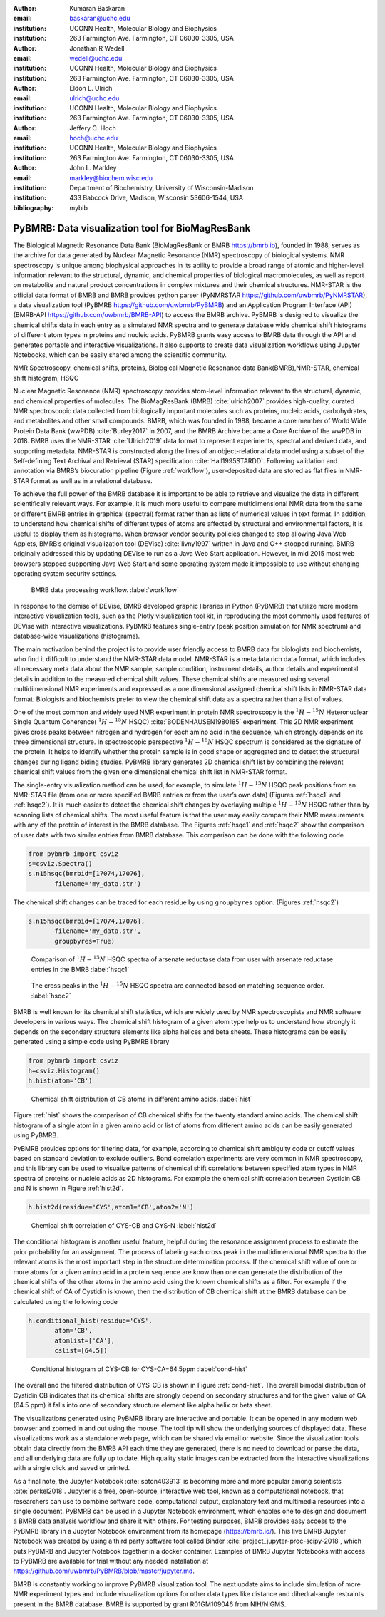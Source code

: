 :author: Kumaran Baskaran
:email: baskaran@uchc.edu
:institution: UCONN Health, Molecular Biology and Biophysics
:institution: 263 Farmington Ave. Farmington, CT 06030-3305, USA

:author: Jonathan R Wedell
:email: wedell@uchc.edu
:institution: UCONN Health, Molecular Biology and Biophysics
:institution: 263 Farmington Ave. Farmington, CT 06030-3305, USA

:author: Eldon L. Ulrich
:email: ulrich@uchc.edu
:institution: UCONN Health, Molecular Biology and Biophysics
:institution: 263 Farmington Ave. Farmington, CT 06030-3305, USA

:author: Jeffery C. Hoch
:email: hoch@uchc.edu
:institution: UCONN Health, Molecular Biology and Biophysics
:institution: 263 Farmington Ave. Farmington, CT 06030-3305, USA

:author: John L. Markley
:email: markley@biochem.wisc.edu
:institution: Department of Biochemistry, University of Wisconsin-Madison
:institution: 433 Babcock Drive, Madison, Wisconsin 53606-1544, USA
:bibliography: mybib




-------------------------------------------------
PyBMRB: Data visualization tool for BioMagResBank
-------------------------------------------------

.. class:: abstract

   The Biological Magnetic Resonance Data Bank (BioMagResBank or BMRB https://bmrb.io), founded in 1988, serves as the archive for data generated by Nuclear Magnetic Resonance (NMR) spectroscopy of biological systems. NMR spectroscopy is unique among biophysical approaches in its ability to provide a broad range of atomic and higher-level information relevant to the structural, dynamic, and chemical properties of biological macromolecules, as well as report on metabolite and natural product concentrations in complex mixtures and their chemical structures. NMR-STAR is the official data format of BMRB and BMRB provides python parser (PyNMRSTAR https://github.com/uwbmrb/PyNMRSTAR), a data visualization tool (PyBMRB https://github.com/uwbmrb/PyBMRB) and an Application Program Interface (API)(BMRB-API https://github.com/uwbmrb/BMRB-API) to access the BMRB archive. PyBMRB is designed to visualize the chemical shifts data in each entry as a simulated NMR spectra and to generate database wide chemical shift histograms of different atom types in proteins and nucleic acids. PyBMRB grants easy access to BMRB data through the API and generates portable and interactive visualizations. It also supports to create data visualization workflows using Jupyter Notebooks, which can be easily shared among the scientific community.

.. class:: keywords

   NMR Spectroscopy, chemical shifts, proteins, Biological Magnetic Resonance data Bank(BMRB),NMR-STAR, chemical shift histogram, HSQC



Nuclear Magnetic Resonance (NMR) spectroscopy provides atom-level information relevant to the structural, dynamic, and chemical properties of molecules. The BioMagResBank (BMRB) :cite:`ulrich2007`  provides high-quality, curated NMR spectroscopic data collected from biologically important molecules such as proteins, nucleic acids, carbohydrates, and metabolites and other small compounds. BMRB, which was founded in 1988, became a core member of World Wide Protein Data Bank (wwPDB) :cite:`Burley2017` in 2007, and the BMRB Archive became a Core Archive of the wwPDB in 2018. BMRB uses the NMR-STAR :cite:`Ulrich2019` data format to represent experiments, spectral and derived data, and supporting metadata. NMR-STAR is constructed along the lines of an object-relational data model using a subset of the Self-defining Text Archival and Retrieval (STAR) specification :cite:`Hall1995STARDD`. Following validation and annotation via BMRB’s biocuration pipeline (Figure :ref:`workflow`), user-deposited data are stored as flat files in NMR-STAR format as well as in a relational database. 

To achieve the full power of the BMRB database it is important to be able to retrieve and visualize the data in different scientifically relevant ways. For example, it is much more useful to compare multidimensional NMR data from the same or different BMRB entries in graphical (spectral) format rather than as lists of numerical values in text format. In addition, to understand how chemical shifts of different types of atoms are affected by structural and environmental factors, it is useful to display them as histograms. When browser vendor security policies changed to stop allowing Java Web Applets, BMRB’s original visualization tool (DEVise) :cite:`livny1997` written in Java and C++ stopped running. BMRB originally addressed this by updating DEVise to run as a Java Web Start application. However, in mid 2015 most web browsers stopped supporting Java Web Start and some operating system made it impossible to use without changing operating system security settings.

.. figure:: Figure1.jpg
   
   BMRB data processing workflow. :label:`workflow`



In response to the demise of DEVise, BMRB developed graphic libraries in Python (PyBMRB)  that utilize more modern interactive visualization tools, such as the Plotly visualization tool kit, in reproducing the most commonly used features of DEVise with interactive visualizations. PyBMRB features single-entry (peak position simulation for NMR spectrum) and database-wide visualizations (histograms). 

The main motivation behind the project is to provide user friendly access to BMRB data for biologists and biochemists, who find it difficult to understand the NMR-STAR data model. NMR-STAR is a metadata rich data format, which includes all necessary meta data about the NMR sample, sample condition, instrument details, author details and experimental details in addition to the measured chemical shift values. These chemical shifts are measured using several multidimensional NMR experiments and expressed  as a one dimensional assigned chemical shift lists in NMR-STAR data format. Biologists and biochemists prefer to view the chemical shift data as a spectra rather than a list of values. 

One of the most common and widely used NMR experiment in protein NMR spectroscopy is the :math:`^{1}H-^{15}N` Heteronuclear Single Quantum Coherence( :math:`^{1}H-^{15}N` HSQC) :cite:`BODENHAUSEN1980185` experiment. This 2D NMR experiment gives cross peaks between nitrogen and hydrogen for each amino acid in the sequence, which strongly depends on its three dimensional structure. In spectroscopic perspective :math:`^{1}H-^{15}N` HSQC spectrum is considered as the signature of the protein. It helps to identify whether the protein sample is in good shape or aggregated and to detect the structural changes during ligand biding studies. PyBMRB library generates 2D chemical shift list by combining the relevant chemical shift values from the given one dimensional chemical shift list in NMR-STAR format.    

The single-entry visualization method can be used, for example, to simulate :math:`^{1}H-^{15}N` HSQC peak positions from an NMR-STAR file (from one or more specified BMRB entries or from the user’s own data) (Figures :ref:`hsqc1` and :ref:`hsqc2`). It is much easier to detect the chemical shift changes by overlaying multiple :math:`^{1}H-^{15}N` HSQC  rather than by scanning lists of chemical shifts. The most useful feature is that the user may easily compare their NMR measurements with any of the protein of interest in the BMRB database. The Figures :ref:`hsqc1` and :ref:`hsqc2` show the comparison of user data with two similar entries from BMRB database. This comparison can be done with the following code

.. code-block:: python

 from pybmrb import csviz
 s=csviz.Spectra()
 s.n15hsqc(bmrbid=[17074,17076],
	filename='my_data.str')

The chemical shift changes can be traced for each residue by using ``groupbyres`` option. (Figures :ref:`hsqc2`)


.. code-block:: python

 s.n15hsqc(bmrbid=[17074,17076],
	filename='my_data.str',
	groupbyres=True) 

.. figure:: figure2.png
   
   Comparison of :math:`^{1}H-^{15}N` HSQC spectra of arsenate reductase data from user with arsenate reductase entries in the BMRB  :label:`hsqc1`

.. figure:: figure3.png
  
   The cross peaks in the :math:`^{1}H-^{15}N` HSQC spectra  are connected based on matching sequence order.  :label:`hsqc2`


BMRB is well known for its chemical shift statistics, which are widely used by NMR spectroscopists and NMR software developers in various ways. The chemical shift histogram of a given atom type help us to understand how strongly it depends on the secondary structure elements like alpha helices and beta sheets.  These histograms can be easily generated using a simple code using PyBMRB library

.. code-block:: python

 from pybmrb import csviz
 h=csviz.Histogram()
 h.hist(atom='CB')

.. figure:: figure4.png
   
   Chemical shift distribution of CB atoms in different amino acids.  :label:`hist`

Figure :ref:`hist` shows the comparison of CB chemical shifts for the twenty standard amino acids. The chemical shift histogram of a single atom in a given amino acid or list of atoms from different amino acids can be easily generated using PyBMRB.

PyBMRB provides options for filtering data, for example, according to chemical shift ambiguity code or cutoff values based on standard deviation to exclude outliers. Bond correlation experiments are very common in NMR spectroscopy, and this library can be used to visualize patterns of chemical shift correlations between specified atom types in NMR spectra of proteins or nucleic acids as 2D histograms. For example the chemical shift correlation between Cystidin CB and N is shown in Figure :ref:`hist2d`.

.. code-block:: python

 h.hist2d(residue='CYS',atom1='CB',atom2='N')

.. figure:: figure5.png
   

   Chemical shift correlation of CYS-CB and CYS-N :label:`hist2d`

The conditional histogram is another useful feature, helpful during the resonance assignment process to estimate the prior probability for an assignment. The process of labeling each cross peak in the multidimensional NMR spectra to the relevant atoms is the most important step in the structure determination process. If the chemical shift value of one or more atoms for a given amino acid in a protein sequence are know than one can generate the distribution of the chemical shifts of the other atoms in the amino acid using the known chemical shifts as a filter. For example if the chemical shift of CA of Cystidin is known, then the distribution of CB chemical shift at the BMRB database can be calculated using the following code 

.. code-block:: python

 h.conditional_hist(residue='CYS',
	atom='CB',
	atomlist=['CA'],
	cslist=[64.5])

.. figure:: figure6.png
   
   Conditional histogram of CYS-CB for  CYS-CA=64.5ppm :label:`cond-hist`

The overall and the filtered distribution of CYS-CB is shown in Figure :ref:`cond-hist`. The overall bimodal distribution of Cystidin CB indicates that its chemical shifts are strongly depend on secondary structures and for the given value of CA (64.5 ppm) it falls into one of secondary structure element like alpha helix or beta sheet. 

The visualizations generated using PyBMRB library are interactive and portable. It can be opened in any modern web browser and  zoomed in and out using the mouse. The tool tip  will show the underlying sources of displayed data. These visualizations work as a standalone web page, which can be shared via email or website. Since the visualization tools obtain data directly from the BMRB API each time they are generated, there is no need to download or parse the data, and all underlying data are fully up to date. High quality static images can be extracted from the interactive visualizations with a single click and saved or printed.

As a final note, the Jupyter Notebook :cite:`soton403913` is becoming more and more popular among scientists :cite:`perkel2018`. Jupyter is a free, open-source, interactive web tool, known as a computational notebook, that researchers can use to combine software code, computational output, explanatory text and multimedia resources into a single document.  PyBMRB can be used in a Jupyter Notebook environment, which enables one to design and document a BMRB data analysis workflow and share it with others. For testing purposes, BMRB provides easy access to the PyBMRB library in a Jupyter Notebook environment from its homepage (https://bmrb.io/). This live BMRB Jupyter Notebook was created by using a third party software tool called Binder :cite:`project_jupyter-proc-scipy-2018`, which puts PyBMRB and Jupyter Notebook together in a docker container. Examples of BMRB Jupyter Notebooks with access to PyBMRB are available for trial without any needed installation at https://github.com/uwbmrb/PyBMRB/blob/master/jupyter.md.

BMRB is constantly working to improve PyBMRB visualization tool. The next update aims to include simulation of more NMR experiment types and include visualization options for other data types like  distance and dihedral-angle restraints present in the BMRB database. BMRB is supported by grant R01GM109046 from NIH/NIGMS. 




